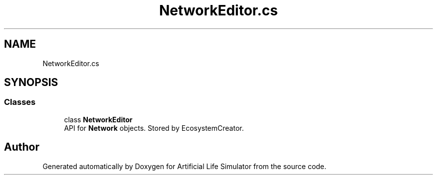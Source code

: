 .TH "NetworkEditor.cs" 3 "Tue Mar 12 2019" "Artificial Life Simulator" \" -*- nroff -*-
.ad l
.nh
.SH NAME
NetworkEditor.cs
.SH SYNOPSIS
.br
.PP
.SS "Classes"

.in +1c
.ti -1c
.RI "class \fBNetworkEditor\fP"
.br
.RI "API for \fBNetwork\fP objects\&. Stored by EcosystemCreator\&. "
.in -1c
.SH "Author"
.PP 
Generated automatically by Doxygen for Artificial Life Simulator from the source code\&.
